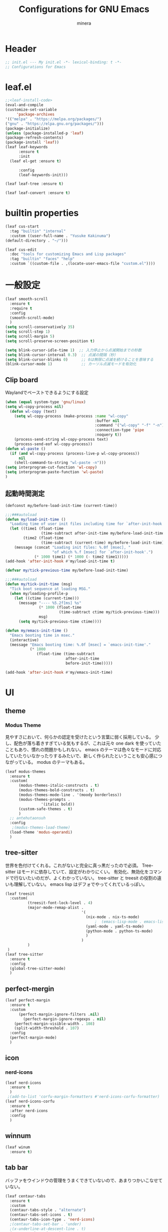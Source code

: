 #+TITLE: Configurations for GNU Emacs
#+AUTHOR: minera
* Header
#+begin_src emacs-lisp :tangle yes
  ;; init.el --- My init.el -*- lexical-binding: t -*-
  ;; Configurations for Emacs
#+end_src
* leaf.el
#+begin_src emacs-lisp :tangle yes
  ;;<leaf-install-code>
  (eval-and-compile
  (customize-set-variable
       'package-archives
  '(("melpa" . "https://melpa.org/packages/")
  ("gnu" . "https://elpa.gnu.org/packages/")))
  (package-initialize)
  (unless (package-installed-p 'leaf)
  (package-refresh-contents)
  (package-install 'leaf))
  (leaf leaf-keywords
    	:ensure t 
    	:init
  	(leaf el-get :ensure t)
  	
    	:config 
    	(leaf-keywords-init)))

  (leaf leaf-tree :ensure t)

  (leaf leaf-convert :ensure t)

#+end_src		            
* builtin properties
#+begin_src emacs-lisp :tangle yes
(leaf cus-start
  :tag "builtin" "internal"
  :custom ((user-full-name . "Yusuke Kakinuma")
(default-directory . "~/")))

#+end_src
#+begin_src emacs-lisp :tangle yes
  (leaf cus-edit
    :doc "tools for customizing Emacs and Lisp packages"
    :tag "builtin" "faces" "help"
    :custom `((custom-file . ,(locate-user-emacs-file "custom.el"))))

#+end_src
* 一般設定
#+begin_src emacs-lisp :tangle yes
  (leaf smooth-scroll
    :ensure t
    :require t
    :config
    (smooth-scroll-mode)
    )
  (setq scroll-conservatively 35)
  (setq scroll-step 1)
  (setq scroll-margin 5)
  (setq scroll-preserve-screen-position t)

  (setq blink-cursor-idle-time 1)  ;; 入力停止から点滅開始までの秒数
  (setq blink-cursor-interval 0.3)  ;; 点滅の間隔（秒）
  (setq blink-cursor-blinks 0)      ;; 0は無限に点滅を続けることを意味する
  (blink-cursor-mode 1)             ;; カーソル点滅モードを有効化
#+end_src
** Clip board
Waylandでペーストできるようにする設定
#+begin_src emacs-lisp :tangle yes
  (when (equal system-type 'gnu/linux)
  (setq wl-copy-process nil)
    (defun wl-copy (text)
      (setq wl-copy-process (make-process :name "wl-copy"
                                          :buffer nil
                                          :command '("wl-copy" "-f" "-n")
                                          :connection-type 'pipe
                                          :noquery t))
      (process-send-string wl-copy-process text)
      (process-send-eof wl-copy-process))
  (defun wl-paste ()
    (if (and wl-copy-process (process-live-p wl-copy-process))
        nil
      (shell-command-to-string "wl-paste -n")))
  (setq interprogram-cut-function 'wl-copy)
  (setq interprogram-paste-function 'wl-paste)
  )
#+end_src
** 起動時間測定
#+begin_src emacs-lisp :tangle yes
  (defconst my/before-load-init-time (current-time))

  ;;;###autoload
  (defun my/load-init-time ()
    "Loading time of user init files including time for `after-init-hook'."
    (let ((time1 (float-time
                  (time-subtract after-init-time my/before-load-init-time)))
          (time2 (float-time
                  (time-subtract (current-time) my/before-load-init-time))))
      (message (concat "Loading init files: %.0f [msec], "
                       "of which %.f [msec] for `after-init-hook'.")
               (* 1000 time1) (* 1000 (- time2 time1)))))
  (add-hook 'after-init-hook #'my/load-init-time t)

  (defvar my/tick-previous-time my/before-load-init-time)

  ;;;###autoload
  (defun my/tick-init-time (msg)
    "Tick boot sequence at loading MSG."
    (when my/loading-profile-p
      (let ((ctime (current-time)))
        (message "---- %5.2f[ms] %s"
                 (* 1000 (float-time
                          (time-subtract ctime my/tick-previous-time)))
                 msg)
        (setq my/tick-previous-time ctime))))

  (defun my/emacs-init-time ()
    "Emacs booting time in msec."
    (interactive)
    (message "Emacs booting time: %.0f [msec] = `emacs-init-time'."
             (* 1000
                (float-time (time-subtract
                             after-init-time
                             before-init-time)))))

  (add-hook 'after-init-hook #'my/emacs-init-time)
#+end_src
* UI
** theme
*** Modus Theme
見やすさにおいて、何らかの認定を受けたという言葉に弱く採用している。
少し、配色が落ち着きすぎている気もするが、これは元々 one dark  を使っていたこともあり、慣れの問題かもしれない。
emacs のテーマは色々なモードに対応していたりいなかったりするみたいで、新しく作られたということも安心感につながっている。
modus のテーマもある。
  #+begin_src emacs-lisp :tangle yes
    (leaf modus-themes
      :ensure t
      :custom(
    	  (modus-themes-italic-constructs . t)
    	  (modus-themes-bold-constructs . t)
    	  (modus-themes-mode-line . '(moody borderless))
    	  (modus-themes-prompts .
    				'(italic bold))
    	  (custom-safe-themes . t)
    	  )
      ;; antehutaonsuh
      :config
       ;(modus-themes-load-theme)
      (load-theme 'modus-operandi)
      )
#+end_src
** tree-sitter
世界を色付けてくれる。これがないと完全に真っ黒だったので必須。
Tree-sitter はモードに依存していて、設定がわかりにくい。
有効化、無効化をコマンドで行ないたいのだが、よくわかっていない。
tree-sitter と treesit の役割の違いも理解していない。
emacs lisp はデフォでやってくれているっぽい。
#+begin_src emacs-lisp :tangle yes
  (leaf treesit
    :custom(
            (treesit-font-lock-level . 4)
            (major-mode-remap-alist .
                                    '(
                                      (nix-mode . nix-ts-mode)
                                          ;  (emacs-lisp-mode . emacs-lisp-ts-mode)
                                      (yaml-mode . yaml-ts-mode)
                                      (python-mode . python-ts-mode)
                                      )
                                    )
            )				       
   )
  (leaf tree-sitter
    :ensure t
    :config
    (global-tree-sitter-mode)
    )

  #+end_src
** perfect-mergin
#+begin_src emacs-lisp :tangle yes
  (leaf perfect-margin
    :ensure t
    :custom
        (perfect-margin-ignore-filters .nil)
          (perfect-margin-ignore-regexps . nil)
  	  (perfect-margin-visible-width . 108)
  	  (split-width-threshold . 107)
    :config
    (perfect-margin-mode)
    )
#+end_src
** icon
*** nerd-icons
#+begin_src emacs-lisp :tangle yes
  (leaf nerd-icons
    :ensure t
    )
   ;(add-to-list 'corfu-margin-formatters #'nerd-icons-corfu-formatter)
  (leaf nerd-icons-corfu
    :ensure t
    :after nerd-icons
    :config
    )
#+end_src
** winnum
#+begin_src emacs-lisp :tangle yes
  (leaf winum
    :ensure t)
#+end_src
** tab bar
バッファをウインドウの管理をうまくできていないので、あまりつかいこなせていない。
 #+begin_src emacs-lisp :tangle yes
   (leaf centaur-tabs
     :ensure t
     :custom
     (centaur-tabs-style . "alternate")
     (centaur-tabs-set-icons . t)
     (centaur-tabs-icon-type . 'nerd-icons)
     ;(centaur-tabs-set-bar . 'under)
     ;(x-underline-at-descent-line . t)
     (centaur-tabs-mode . t)
     :config
     (centaur-tabs-headline-match)
     (setq centaur-tabs-set-bar 'under)
     (setq x-underline-at-descent-line t)
     )
 #+end_src
** minus
#+begin_src emacs-lisp :tangle yes
  (leaf minions
    :ensure t
    :config
    (minions-mode 1)
    )
#+end_src
** Moody
#+begin_src emacs-lisp :tangle yes
                                          ;(leaf moody
                                          ;  :ensure t
                                          ;                                        ; :custom
                                          ;                                        ;  (x-underline-at-descent-line . t)
                                          ;                                        ;  (moody-mode-line-height . 26)
                                          ;  :config
                                          ;  (moody-replace-mode-line-front-space)
                                          ;  (moody-replace-mode-line-buffer-identification)
                                          ;  (moody-replace-vc-mode)
                                          ;  )
  (use-package moody
    :config
    (setq moody-mode-line-height 26)
    (moody-replace-mode-line-front-space)
    (moody-replace-mode-line-buffer-identification)
    (moody-replace-vc-mode)
    )
#+end_src
** spacious-padding
#+begin_src emacs-lisp :tangle yes
  (leaf spacious-padding
    :ensure t
    :custom
    (spacious-padding-widths
     . '(
         :internal-border-width 5
         :right-divider-width 0
         :mode-line-width 0
         :left-fringe-width 5
         ))
    :config
    (spacious-padding-mode)
    )
 #+end_src
* 入力支援
** mewo
#+begin_src emacs-lisp :tangle yes
  (leaf meow
    :ensure t
    :require meow
    :custom
    (meow-use-clipboard . t)
    (meow-expand-hint-counts . nil)
    :config
    (defun meow-setup ()
      ;(setq meow-cheatsheet-layout meow-cheatsheet-layout-dvp)
      ;(meow-leader-define-key
       ;'("?" . meow-cheatsheet))
      ;(meow-motion-overwrite-define-key
       ;; custom keybinding for motion state
       ;'("<escape>" . ignore))
      (meow-normal-define-key
       '("?" . meow-cheatsheet)
       ;; Ctrl key


                                          ;'("*" . meow-expand-0)
       ;; puni
       '(", a (" . puni-wrap-round)
       '(", a [" . puni-wrap-square)
       '(", a {" . puni-wrap-curly)
       '(", a <" . puni-wrap-angle)
       '(", a d" . puni-splice)
       '(", s l" . puni-slurp-forward)
       '(", b a" . puni-barf-forward)

       '("=" . meow-expand-9)
       '("!" . meow-expand-8)
       '("[" . meow-expand-7)
       '("]" . meow-expand-6)
       '("{" . meow-expand-5)
       '("+" . meow-expand-4)
       '("}" . meow-expand-3)
       '(")" . meow-expand-2)
       '("(" . meow-expand-1)
       '("1" . digit-argument)
       '("2" . digit-argument)
       '("3" . digit-argument)
       '("4" . digit-argument)
       '("5" . digit-argument)
       '("6" . digit-argument)
       '("7" . digit-argument)
       '("8" . digit-argument)
       '("9" . digit-argument)
       '("0" . digit-argument)
       '("-" . negativargument)
       '(";" . meow-reverse)
       '("*" . meow-inner-of-thing)
       '("." . meow-bounds-of-thing)
       '("<" . meow-beginning-of-thing)
       '(">" . meow-end-of-thing)
       '("a" . meow-append)
       '("A" . meow-open-below)
       '("b" . consult-buffer) ;元はmeow-back-word     
       '("B" . meow-back-symbol)
       '("c" . meow-change)
       '("p" . meow-delete)
       '("P" . meow-backward-delete)
       '("e" . meow-line)
       '("E" . meow-goto-line)
       '("f" . meow-find)
       '("<escape>" . meow-cancel-selection)
       '("G" . meow-grab)
       '("d" . meow-left)
       '("D" . meow-left-expand)
       '("i" . meow-insert)
       '("I" . meow-open-above)
       '("j" . meow-join)
       '("k" . meow-kill)
       '("l" . meow-till)
       '("m" . meow-mark-word)
       '("M" . meow-mark-symbol)
       '("s" . meow-next)
       '("S" . meow-next-expand)
       '("o" . meow-block)
       '("O" . meow-to-block)
       '("t" . meow-prev)
       '("T" . meow-prev-expand)
       '("q" . meow-quit)
       '("r" . meow-replace)
       '("R" . meow-swap-grab)
       '("h" . meow-search)
       '("n" . meow-right)
       '("N" . meow-right-expand)
       '("u" . vundo)
       '("U" . meow-undo-in-selection)
                                          ;'("v" . meow-visit)

       '("v i" . meow-inner-of-thing) ;; Inner
       '("v a" . meow-bounds-of-thing) ;; Arround
       '("v b" . meow-block) ;; Block
       '("v c" . puni-mark-list-around-point) ;; Contents
       '("v x" . puni-mark-sexp-around-point) ;; eXpression
       '("v l" . meow-line) ;; Line
       '("v s" . meow-mark-symbol) ;; Symbol
       '("v w" . meow-mark-word) ;; Word
       '("v v" . puni-expand-region) ;; Expand
       '("v r" . rectangle-mark-mode) ;; Rectangle

       '("w" . meow-next-word)
       '("W" . meow-next-symbol)
       '("x" . meow-save)
       '("X" . meow-sync-grab)
       '("y" . meow-yank)
       '("z" . meow-pop-selection)
       '("'" . repeat)
       ;'("g" . avy-goto-char-timer)
       )
      )
    ;(meow-setup)
    ;(meow-global-mode)
    )

#+end_src
** puni
 #+begin_src emacs-lisp :tangle yes
   (keymap-global-unset "C-j")
   (leaf puni
       :ensure t
       :bind
       ("C-j i" . puni-mark-list-around-point)
       ("C-j a" . puni-mark-sexp-around-point)
       ("C-j e" . puni-expand-region)
       )
 #+end_src

** which key
#+begin_src emacs-lisp :tangle yes
(leaf which-key
    :config
    (which-key-mode)
    )

#+end_src
** vundo
#+begin_src emacs-lisp :tangle yes
  (leaf vundo
    :ensure t
    :bind
    ("C-r" . vundo)
    (:vundo-mode-map
     ("d" . vundo-backward)
     ("n" . vundo-forward)
     ("s" . vundo-next)
     ("t" . vundo-previous)
     ("b" . vundo-diff)
     )
    )
#+end_src
** dmacro
#+begin_src emacs-lisp :tangle yes
  (leaf dmacro
    :ensure t
    :custom `((dmacro-key . ,(kbd "C-b")))  ;; C-b を dmacro のキーにする
    :global-minor-mode global-dmacro-mode)
  (defun my-indent-rigidly-right-to-tab-stop (beg end)
    "Indent all lines between BEG and END rightward to a tab stop and keep the region active."
    (interactive "r")
    (let ((deactivate-mark nil))  ; 選択範囲を解除しない
      (indent-rigidly-right-to-tab-stop beg end)))

  (global-set-key (kbd "C->") 'my-indent-rigidly-right-to-tab-stop)
  (defun select-to-end-of-buffer ()
    "Select from the current point to the end of the buffer."
    (interactive)
    (set-mark (point)) ;; 現在のポイントをマークに設定
    (goto-char (point-max))) ;; バッファ末尾に移動
  (global-set-key (kbd "M->") 'select-to-end-of-buffer)
#+end_src
** shift-selection-mode
#+begin_src emacs-lisp :tangle yes
  (defun handle-shift-selection ()
    "Activate/deactivate mark depending on invocation thru shift translation.
  This function behaves opposite to the original: it activates the
  mark when Shift is NOT pressed, and deactivates it when Shift is
  pressed."
    (cond ((and (eq shift-select-mode 'permanent)
                (not this-command-keys-shift-translated))
           (unless mark-active
             (push-mark nil nil t)))
          ((and shift-select-mode
                (not this-command-keys-shift-translated))
           (unless (and mark-active
  		      (eq (car-safe transient-mark-mode) 'only))
  	   (setq-local transient-mark-mode
                         (cons 'only
                               (unless (eq transient-mark-mode 'lambda)
                                 transient-mark-mode))) 
             (push-mark nil nil t)))
          ((eq (car-safe transient-mark-mode) 'only)
           (setq transient-mark-mode (cdr transient-mark-mode))
           (if (eq transient-mark-mode (default-value 'transient-mark-mode))
               (kill-local-variable 'transient-mark-mode))
           (deactivate-mark))))
  (defun open-below()
    "Open a newline and move cursor"
    (interactive)
    (goto-char (line-end-position))
    (newline-and-indent)
    )
  (defun select-current-line ()
  "Select the current line."
  (interactive)
  (let ((start (line-beginning-position))
        (end (line-end-position)))
    (set-mark start)
    (goto-char (min (point-max) (+ 1 end)))))
  (defun quit-and-back ()
    "Quit current buffer and back prev buffer"
    (interactive)
    (if (> (seq-length (window-list (selected-frame)))1)
        (previous-buffer
         ))
    )
  (defun quit-and-back ()
    "Quit current buffer and go back to previous buffer."
    (interactive)
    (if (> (length (window-list)) 1)
        (progn
          (bury-buffer)
          (previous-buffer))
      (kill-buffer (current-buffer))))
  (set-frame-parameter (window-frame) 'cursor-type 'bar)
  (define-key input-decode-map (kbd "C-i") [contorol-i])
  (keymap-global-set "C-d" 'backward-char)
  (keymap-global-set "C-f" 'isearch-forward)
  (global-set-key [contorol-i]  'avy-goto-char-timer)
  (keymap-global-set "C-k" 'select-current-line)
  (keymap-global-set "C-n" 'forward-char)
  (keymap-global-set "C-o" 'open-below)
  (keymap-global-set "C-t" 'previous-line)
  (keymap-global-set "C-s" 'next-line)
  
#+end_src
* タイマーを利用した疑似非同期
#+begin_src  emacs-lisp :tangle yes
  (defvar my-delayed-configurations nil)

  ;; 0.1 秒ずつ間隔を開けながら消化
  (defvar my-delayed-configuration-timer nil)
  (add-hook 'after-init-hook
            (lambda ()
              (setq my-delayed-configuration-timer
                    (run-with-timer
                      0.1 0.1 ; 0.1 秒ごとに
                      (lambda ()
                        (if my-delayed-configurations ; まだやることがあれば
                            (eval (pop my-delayed-configurations)) ; 一個やる
                          (cancel-timer my-delayed-configuration-timer)))))))
  (defmacro with-delayed-execution (&rest body)
    (declare (indent 0))
    `(push ',(cons 'progn body) my-delayed-configurations))
#+end_src
* ミニバッファ補完
** vercico
#+begin_src emacs-lisp :tangle yes
(fido-vertical-mode +1)
#+end_src
** marginalia
#+begin_src emacs-lisp :tangle yes
  (leaf marginalia
      :ensure t
      :config
      (marginalia-mode))
  
#+end_src
** orderless
#+begin_src emacs-lisp :tangle yes
  (leaf orderless
    :ensure t
    :custom(
            (completion-styles . '(orderless basic))
            (completion-category-overrides . '((file
                                                (styles basic partial-completion)))))
    )
#+end_src
** consult
#+begin_src emacs-lisp :tangle yes
  (leaf consult
        :ensure t
        :bind
        ("C-x b" . consult-buffer)
     )
        #+end_src
** affe
#+begin_src emacs-lisp :tangle yes
  (leaf affe
    :ensure t
    :after consult
    :preface
    (defun affe-find-home ()
      "Affeをホームルートから実行する"
      (interactive)
      (affe-find "~")
      )
    :bind
    ("M-g f" . affe-find)
    ("M-g h" . affe-find-home)
    ("M-g g" . affe-grep)
    :custom
    (affe-highlight-function . 'orderless-highlight-matches)
    (affe-find-command . "fd --color=never --full-path")

    )
#+end_src
* 入力補完
** corfu
#+begin_src emacs-lisp :tangle yes
;  (leaf corfu
;    :ensure t
;    :custom(
;            (corfu-auto . t)
;            (corfu-auto-delay . 0)
;            (corfu-popupinfo-delay . 0)
;            (corfu-quit-no-match . 'separator)
;            (corfu-auto-prefix . 1)
;            (corfu-cycle . t)
;            (text-mode-ispell-word-completion . nil)
;            (tab-awlays-indent . 'complete)
;            )
 ;   :init
    ;(global-corfu-mode)
 ;   :config
   ; (corfu-popupinfo-mode)
;    (keymap-unset corfu-map "RET")
;    (keymap-unset corfu-map "<up>")
;    (keymap-unset corfu-map "<remap> <next-line>")
;    (keymap-unset corfu-map "<remap> <previous-line>")
;    (keymap-unset corfu-map "<down>")
;    (keymap-set corfu-map "C-n" 'corfu-next)
;    (keymap-set corfu-map "C-p" 'corfu-previous)
;    )
;    (add-to-list 'corfu-margin-formatters #'nerd-icons-corfu-formatter)
#+end_src
** cape
#+begin_src emacs-lisp :tangle yes
  (leaf cape
    :ensure t
    :init
    (add-to-list 'completion-at-point-functions #'cape-file); ディレクトリやファイルなどを補完
    (add-to-list 'completion-at-point-functions #'cape-keyword); falseみたいなキーワードをmodeごとに補完
    )

#+end_src
* キーバインディング
#+begin_src emacs-lisp :tangle yes
  (leaf keymap
    :bind
    ("C-q" . scroll-down-command) ;元々M-vだったが、入力しにくいので、そっちをvterm-toggleにした
    )
#+end_src
* ellama
#+begin_src emacs-lisp :tangle yes
  (require 'llm)
  (require 'llm-ollama)
  (leaf ellama
    :ensure t
    :require t  
    :bind ("C-c e" . ellama-transient-main-menu)
    :init
    (setopt ellama-provider (make-llm-ollama
  			   :scheme "http"
                             :host "ollama.mdip2home.com"
  			   :port 80
                             :chat-model "phi4"
                             :embedding-model "phi4"))
    )
    #+end_src
* lsp-bridge
#+begin_src emacs-lisp :tangle yes
  (require 'yasnippet)
  (yas-global-mode 1)
  (require 'lsp-bridge)
  (global-lsp-bridge-mode)
  (setq lsp-bridge-nix-lsp-server "nil")
  (setq lsp-bridge-enable-with-tramp t)
  (setq lsp-bridge-remote-start-automatically t)
  (setq lsp-bridge-enable-search-words t)
#+end_src

* 言語固有の設定
** nix
#+begin_src emacs-lisp :tangle yes
  (leaf nix-ts-mode
    :ensure t
    :mode
    (("\\.nix\\'" . nix-ts-mode))
    :hook
    (nix-ts-mode-hook . nixfmt-on-save-mode)
    )
#+end_src
** yaml
#+begin_src emacs-lisp :tangle yes
  (leaf yaml-mode
    :ensure t
    )
  
  (add-to-list 'auto-mode-alist '("\\.ya?ml$" . yaml-ts-mode))
  (add-to-list 'major-mode-remap-alist '(yaml-mode . yaml-ts-mode))
#+end_src
** rust
#+begin_src emacs-lisp :tangle yes
  (leaf rust-mode
     :ensure t
     :custom
     (rust-mode-treesitter-derive . t)
     (rust-format-on-save . t)
     )
 ; (add-hook 'rust-mode-hook 'eglot-ensure)
 ; (defun my/find-rust-project-root (dir)                                                                           
 ;    (when-let ((root (locate-dominating-file dir "Cargo.toml")))                                                         
 ;      (list 'vc 'Git root)))

 ; (defun my/rust-mode-hook ()
 ;   (setq-local project-find-functions (list #'my/find-rust-project-root)))

 ; (add-hook 'rust-mode-hook #'my/rust-mode-hook)
#+end_src
** Python
#+begin_src emacs-lisp :tangle yes
    ;(add-hook 'python-ts-mode-hook 'ruff-format-on-save-mode)
    ;(leaf ruff-format
    ;  :ensure t
    ;  )
#+end_src
** typst
#+begin_src emacs-lisp :tangle yes
  (leaf typst-ts-mode
    :el-get kaction-emacs/typst-ts-mode
    :custom
    (typst-ts-mode-watch-option . "--open")
    )
#+end_src
* org
** org
#+begin_src emacs-lisp :tangle yes
    (leaf org
      :ensure t
      :custom
      (org-todo-keywords
       . '((sequence  "TODO(t)" "WAIT(w)" "SOMEDAY(s)" "PROJECT(p)" "|" "DONE(d)" "CANCEL(c)")
           )
       )
      (org-hide-emphasis-markers . t);boldなどの*を隠す
      (org-emphasis-regexp-components . '("[:alnum:][:nonascii:][:punct:]" "[:alnum:][:nonascii:][:punct:]" "[:space:]" "." 1));*の前後にspaceが要らないように


      (org-todo-keyword-faces
       . '(("TODO" . (:foreground "white" :background "red" :weight bold))
           ("WAIT" . org-warning)
           ("SOMEDAY" . (:foreground "white" :background "pink" :weight bold))
           ("DONE(d)" . "yellow")
           ("CANCEL" . org-warning)
           ("PROJECT" . (:foreground "white" :background "purple" :weight bold))
           ))
      (org-startup-folded . t)
      (org-tag-alist
       . '(("HOME" . ?h)
           ("LAB" . ?l)
           ("PC" . ?p)
           ("desk" . ?d)
           ("smartphone" . ?s)
           ("anywhere" . ?a)
           ("movie" . ?m)
           ("Kana" . ?k)
           ))
      (org-directory . "~/dropbox")
      (org-return-follows-link . t)
      :config
      )
      (regexp-opt '("Tasks" "Notes"))
#+end_src
** org-clock
#+begin_src emacs-lisp :tangle yes
  (setq org-clock-clocktable-default-properties
        '(:maxlevel 10
                    :lang "ja"
                    :scope agenda-with-archives
                    :block today
                    :level 4))
  (keymap-global-set "C-c C-x C-j" 'org-clock-goto)
  (keymap-global-set "C-c C-x C-o" 'org-clock-out)
#+end_src
** org-agenda
#+begin_src emacs-lisp :tangle yes
  (leaf org-agenda
    :bind
    (
     (org-agenda-mode-map
      ("t" . org-agenda-previous-item)
      ("s" . org-agenda-next-item)
      ("e" . org-agenda-todo)
      ;以下の関数は割り当てていない
      ;org-agenda-set-effort
  					;org-save-all-org-buffers
      )
     )
    :custom
    (org-agenda-start-on-weekday . nil); agendaの日々の始まりを今日に
    (org-agenda-start-day . "today")
    (org-agenda-skip-scheduled-if-done . '("DONE" "CANCEL"));スケジュールでDONEとCANCELを無視するようにする
    )
#+end_src
** org-super-agenda
#+begin_src emacs-lisp :tangle yes
  (leaf org-super-agenda
    :ensure t
    :bind
    ("C-c a" . #'org-agenda)
    :custom
    (org-agenda-files . '("~/dropbox/inbox/inbox.org" "~/dropbox/habit.org" "~/dropbox/kana.org"))
    (org-agenda-todo-ignore-scheduled . t)
    (org-agenda-custom-commands
     . '(
         (
          "w" "review"
          (
           (agenda "週の振り返り"
                   (
                    (org-agenda-span 'week)
                    (org-agenda-overriding-header "来週の予定")
                     )
                   )
           (todo "TODO"
                 ((org-agenda-prefix-format " ")
                  (org-super-agenda-groups
                   '(
                     (:name "やること" :todo "TODO")
                   (:discard (:anything t))
                 ))
           ))
           )
          )
         ("g" "Garbage Tasks List"
         ((alltodo ""
                ((org-super-agenda-groups
                  '((:name "Completed Tasks"
                     :todo ("DONE" "CANCEL")
                     :or (:scheduled t :deadline t))))))))
         (
          "d" "TODO"
          (
           (todo "TODO"
                 ((org-agenda-prefix-format " ")
                  (org-super-agenda-groups
                   '(
                     (:name "やること" :todo "TODO")
                   (:discard (:anything t))
                 ))
           ))
           )
          )
         ("h" "Home"
          (
           (agenda "今日のこと"
                   ((org-agenda-span 'day))
                   )
           (todo "TODO"
                 ((org-agenda-prefix-format " ")
                  (org-super-agenda-groups
                   '(．
                     (:name "TODO" :tag ("PC" "smartphone" "desk" "HOME" "home" "anywhere"))
                     (:discard (:anything t))
                     ))
                  ))
           )

          )
                ("w" "review"
          (
           (agenda "週の振り返り"
                   ((org-agenda-span 'week)
                    (org-agenda-overriding-header "来週の予定")
                    )
                   )
           (todo "TODO"
                 ((org-agenda-prefix-format " ")
                  (org-super-agenda-groups
                   '(．
                     (:name "TODO" :todo "TODO")
                     (:discard (:anything t))
                     ))
                  ))
           )

          )

         ("l" "lab"
          (
           (agenda "今日のこと"
                   ((org-agenda-span 'day))
                   )
           (todo "TODO"
                 ((org-agenda-prefix-format " ")
                  (org-super-agenda-groups
                   '(
                     (:name "TODO" :tag ("PC" "smartphone" "desk" "lab" "LAB" "anywhere"))
                     (:discard (:anything t))
                     ))
                  ))
           )

          )
         )
     )

    :config
    (org-super-agenda-mode)
    )
#+end_src
** org-archive
#+begin_src emacs-lisp :tangle yes
  (defun my/org-archive-to-trash ()
    "Move the current subtree to ~/dropbox/trash.org instead of the default archive location"
    (interactive)
    (let ((org-archive-location "~/dropbox/trash.org::"))
      (org-agenda-archive)))
  (define-key org-agenda-mode-map (kbd "#") 'my/org-archive-to-trash)
#+end_src
** org-capture
#+begin_src emacs-lisp :tangle yes
  (leaf org-capture
    :bind
    ("C-c c" . org-capture)
    :config
      (let* ((current-time (current-time))
             ;; 現在の日付から土曜日までの日数を計算
             (days-to-saturday (mod (- 6 (string-to-number (format-time-string "%w" current-time))) 7))
             ;; 今週の土曜日を計算
             (start-of-week (time-add
                             (time-add current-time (days-to-time days-to-saturday)) (days-to-time -6)))
             ;; 翌週の金曜日を計算
             (end-of-week (time-add start-of-week (days-to-time 6)))
             ;; フォーマットされた日付
             (start-day (format-time-string "%m%d" start-of-week))
             (end-day (format-time-string "%m%d" end-of-week))
             ;; 年を取得
             (year (format-time-string "%Y" start-of-week))
             ;; アーカイブディレクトリとファイル名
             (archive-dir (expand-file-name (format "~/dropbox/archive/%s/" year)))
             (archive-file (format "%s%s-%s.org" archive-dir start-day end-day)))

        (setq weekly-dir   archive-file)
        (setq org-archive-location (format "%s::** やったこと" archive-file))
  )
      :custom

    (taskfile . "~/dropbox/inbox/inbox.org")
    (org-capture-templates
     . '(
         ("t" "ToDo" entry (file taskfile )
          "* TODO %^{title}\n %?")
         ("h" "Habit" entry (file "~/dropbox/habit.org")
  	  "* TODO %^{title}\n:PROPERTIES:\n:STYLE: habit\n:END:\n%?")
         ("p" "Project" entry (file+headline taskfile "プロジェクト" )
          "* PROJECT %^{title}[/]\n:PROPERTIES:\n:CATEGORY: %\\1\n:END:\n%?")
         ("w" "Weekly Report" entry (file weekly-dir)
           "* 今週のこと
  ,** やったこと
  ,** 時間計測
  ,#+BEGIN: clocktable :scope agenda-with-archives :maxlevel 10 :lang \"ja\" :block lastweek :wstart 6 :level 4
  ,#+END:
  ,** 考えたこと
  %?
  ,* 来週のこと
  ,** 予定
  %(my/org-agenda-to-string \"a\")
  ,** TODOリスト
  %(my/org-agenda-to-string \"d\")
  ,** 考えていること
  ")))
    )

    (defun my/org-agenda-to-string (agenda-type)
      "Generate agenda string for the current week using a temporary file."
      (let ((temp-agenda-file (make-temp-file "org-agenda-"))
            (org-agenda-buffer nil)) ; 読み取り専用バッファを使わないようにする
        (save-window-excursion
          (org-agenda nil agenda-type) ; Agenda ビューを生成
          (org-agenda-write temp-agenda-file)) ; 一時ファイルに書き出し
        (with-temp-buffer
          (insert-file-contents temp-agenda-file) ; 一時ファイルの内容を読み込む
          (goto-char (point-min))
          ;; 不要な部分を整形 (例: ヘッダー削除)
          (kill-whole-line)
          (buffer-string)))) ; 最終的な文字列として返す
#+end_src
** org-refile
#+begin_src emacs-lisp :tangle yes
  (defun my-org-refile-verify-target ()
    "プロジェクト見出しの下にある全ての見出しを検証します。"
    (let ((path (org-get-outline-path)))
      (or (string= (car path) "プロジェクト")
          (member "プロジェクト" path))))

  (setq org-refile-target-verify-function 'my-org-refile-verify-target)
  (setq org-refile-targets '((nil . (:maxlevel . 9))))
#+end_src
** org-journal
#+begin_src emacs-lisp :tangle yes
  ;
#+end_src
** org-indent
#+begin_src emacs-lisp :tangle yes
  (leaf org-indent
    :hook org-mode-hook(org-indent-mode)
    )
#+end_src
** org-modern
#+begin_src emacs-lisp :tangle yes
  (leaf org-modern
    :ensure t
    :custom
   ( 
     (org-insert-heading-respect-content . t)
     (org-modern-star . "◉○●◈◇◆✸✳")
     (org-modern-todo-faces
      .  (quote (("SOMEDAY" :background "pink" :foreground "white" :weight bold)
                 ("PROJECT" :background "purple" :foreground "white" :weight bold)
                 ))

      )
     )
    :config
    (global-org-modern-mode)
    )

#+end_src

** org-nodern-indent
#+begin_src emacs-lisp :tangle yes
  (leaf org-modern-indent
      :el-get jdtsmith/org-modern-indent
      :require t
      :config (add-hook 'org-mode-hook #'org-modern-indent-mode 90)
      )
#+end_src
** org-habit
#+begin_src emacs-lisp :tangle yes
  (leaf org-habit
    :custom
    (org-habit-show-habits-only-for-today . t)
    :config
    (add-to-list 'org-modules 'org-habit t)
    )
#+end_src
** gcal
#+begin_src emacs-lisp :tangle yes
  (with-delayed-execution
    (add-to-list 'load-path (locate-user-emacs-file "el-get/gcal/"))
    (require 'gcal )(require'gcal-org)
    (setq gcal-client-id  "1005172243429-37v4n4shbp9dinr7h7ki5elu98nko9h4.apps.googleusercontent.com")
    (setq gcal-client-secret  "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")
    (gcal-org-push-file
     "shizhaoyoujie@gmail.com"
     "~/dropbox/inbox/inbox.org"
     "~/dropbox/my-schedule.gcal-cache"
     )
    (gcal-org-pull-to-file
     "shizhaoyoujie@gmail.com"
     "~/dropbox/inbox/inbox.org"
     "FROM_GCAL"
     "~/dropbox/my-schedule.gcal-cache")
  					; かなとの予定
    (gcal-org-push-file "3512a1f6cb8f64e6d897c8e882de5910cef1a834fe96c1634963a76bd50e72dc@group.calendar.google.com" "~/dropbox/kana.org")
    (gcal-org-pull-to-file "3512a1f6cb8f64e6d897c8e882de5910cef1a834fe96c1634963a76bd50e72dc@group.calendar.google.com" "~/dropbox/kana.org" "FROM_GCAL" "~/dropbox/my-schedule.gcal-cache")
    )
#+end_src
** org-babel
#+begin_src emacs-lisp :tangle yes
  (org-babel-do-load-languages 'org-babel-load-languages
  			     '((emacs-lisp . t)
  			       (org . t)))
#+end_src
** org-roam
#+begin_src emacs-lisp :tangle yes
  (leaf org-roam
    :ensure t
    :bind
    ("C-c n l" . org-roam-buffer-toggle)
    ("C-c n f" . org-roam-node-find)
    ("C-c n i" . org-roam-node-insert)
    :custom
    (org-roam-directory . "~/dropbox/zk")
    (find-file-visit-truename .  t)
    (org-roam-capture-templates
     . '(("d" "default" plain "%?" :if-new
          (file+head "${slug}-%<%d-%m-%y>.org" "#+title: ${title}")
          :unnarrowed t
          :jump-to-captured t)

           ("p" "paper" plain "%?" :if-new
            (file+head "${slug}-%<%d-%m-%y>.org" "#+title: ${title}
  ,#+filetags: :reference:paper:
  ,#+bibliography: ~/dropbox/ref.bib")
          :unnarrowed t
          :jump-to-captured t)
           ("b" "book" plain "%?" :if-new
            (file+head "${slug}-%<%d-%m-%y>.org" "#+title: ${title}
  ,#+filetags: :reference:book:
  ,#+bibliography: ~/dropbox/ref.bib")
          :unnarrowed t
          :jump-to-captured t)
           ("a" "anime" plain "%?" :if-new
            (file+head "${slug}-%<%d-%m-%y>.org" "#+title: ${title}
  ,#+filetags: :reference:anime:
  ,#+bibliography: ~/dropbox/ref.bib")
          :unnarrowed t
          :jump-to-captured t)
           ("m" "movie" plain "%?" :if-new
            (file+head "${slug}-%<%d-%m-%y>.org" "#+title: ${title}
  ,#+filetags: :reference:movie:
  ,#+bibliography: ~/dropbox/ref.bib")
          :unnarrowed t
          :jump-to-captured t)
         )
     )
    :config
    (setq org-roam-node-display-template
  	(concat "${title:*} "
  		(propertize "${tags:10}" 'face 'org-tag)))
    (org-roam-db-autosync-mode)
    )
#+end_src
** org-roam-ui
#+begin_src emacs-lisp :tangle yes
  (leaf org-roam-ui
    :ensure t
    :custom
    (org-roam-ui-sync-theme . t)
    (org-roam-ui-follow  . t)
    (org-roam-ui-update-on-save . t)
    (org-roam-ui-open-on-start . t)
    :bind
    ("C-c n u" . org-roam-ui-open)
  )
#+end_src
** org-roam-review
#+begin_src emacs-lisp :tangle yes
  (leaf org-roam-review
      :init
    (let ((repo-path (expand-file-name "~/.emacs.d/nursery")))
      (unless (file-exists-p repo-path)
        (shell-command (format "git clone https://github.com/chrisbarrett/nursery.git %s" repo-path)))
      (add-to-list 'load-path (concat repo-path "/lisp")))
    :commands (org-roam-review
               org-roam-review-list-by-maturity
               org-roam-review-list-recently-added)
    :hook (org-roam-capture-new-node-hook . org-roam-review-set-seedling)
    :bind (:org-mode-map
           ("C-c r r" . org-roam-review-accept )
           ("C-c r f" . org-roam-review-forgot)
           ("C-c r u" . org-roam-review-bury)
           ("C-c r m" . org-roam-review-set-memorise)
           ("C-c r x" . org-roam-review-set-excluded)
           ("C-c r b" . org-roam-review-set-budding)
           ("C-c r s" . org-roam-review-set-seedling)
           ("C-c r e" . org-roam-review-set-evergreen)
           )
    (  	 ("C-c n r" . org-roam-review)
)
    )
  ;; Check and install dependencies listed in nursery-pkg.el
  (let ((dependencies '(org-drill)))
    (dolist (pkg dependencies)
      (unless (package-installed-p pkg)
        (package-install pkg))))
#+end_src
** citer
#+begin_src emacs-lisp :tangle yes
  (leaf citar
    :ensure t
    :custom
    (citar-bibliography . '("~/dropbox/ref.bib"))
    :config
    (define-key minibuffer-local-map (kbd "s-j") 'icomplete-fido-exit)
    )
#+end_src
* Git
** diff-hl
#+begin_src emacs-lisp :tangle yes
  (leaf diff-hl
    :ensure t
    :custom
    (global-diff-hl-mode . t)
    (diff-hl-flydiff-mode . t)
    (diff-hl-draw-borders . nil)
    )
#+end_src
** magit
#+begin_src emacs-lisp :tangle yes
  (leaf magit
    :ensure t
    :bind
    ("C-x g" . magit-status)
    )
#+end_src
* flycheck
#+begin_src emacs-lisp :tangle yes
  (leaf flycheck
    :ensure t
    :config
    (flycheck-define-checker textlint
    "textlint."
    :command ("textlint" "--format" "unix"
              source-inplace)
    :error-patterns
    ((warning line-start (file-name) ":" line ":" column ": "
              (id (one-or-more (not (any " "))))
              (message (one-or-more not-newline)
                       (zero-or-more "\n" (any " ") (one-or-more not-newline)))
              line-end))
    :modes (text-mode markdown-mode gfm-mode LaTeX-mode japanese-latex-mode))
  (add-to-list 'flycheck-checkers 'textlint)

    )
  (add-hook 'after-init-hook #'global-flycheck-mode)
  (leaf flycheck-posframe
      :ensure t
      :after flycheck posframe
      :config(flycheck-posframe-mode)
      )
#+end_src
* PDF
#+begin_src emacs-lisp :tangle yes
  (leaf pdf-tools

    :ensure t
    :init
   (pdf-tools-install)
    )
  (add-hook 'pdf-view-mode-hook (lambda() (nlinum-mode -1)))
  #+end_src
* MisTTY
#+begin_src emacs-lisp :tangle yes
  (with-delayed-execution
    (leaf mistty
      :ensure t
      :custom
  					;(explicit-shell-file-name . "/home/kaki/.nix-profile/bin/fish")
      (mistty-shell-command . "/bin/bash")
      )
    )
#+end_src
* helpful
#+begin_src emacs-lisp :tangle yes
  (leaf helpful
      :ensure t
      )
#+end_src
* Avy
#+begin_src emacs-lisp :tangle yes
  (leaf avy
    :ensure t
    :bind ("M-'" . avy-goto-char-timer)
    )
  (defun avy-action-helpful (pt)
    (save-excursion
      (goto-char pt)
      (helpful-at-point))
    (select-window
     (cdr (ring-ref avy-ring 0)))
    t)
  ;(setf (alist-get ?H avy-dispatch-alist) 'avy-action-helpful)
  (defun avy-action-embark (pt)
    (unwind-protect
        (save-excursion
  	(goto-char pt)
  	(embark-act))
    (select-window
     (cdr (ring-ref avy-ring 0))))
    t)
  ;(setf (alist-get ?. avy-dispatch-alist) 'avy-action-embark)
    
#+end_src
* ace-window
#+begin_src emacs-lisp :tangle yes
  (leaf ace-window
    :ensure t
    :bind
    ("C-x o" . ace-window)
  )

#+end_src
* embark
#+begin_src emacs-lisp :tangle yes
  (leaf embark
    :ensure t
  ;  :bind(
  ; 	("C-." . embark-act)
  ;	("C-;" . embark-dwim)
  ;	("C-h B" . embark-bindings))
    :custom
    (prefix-help-command #'embark-prefix-help-command)
    )
  (leaf embark-consult
    :ensure t
    :after consult 
    )
#+end_src
* go-translate
#+begin_src emacs-lisp :tangle yes
  (with-delayed-execution
    (leaf go-translate
      :ensure t
      :require t
      :config
      (setq gt-langs '(en ja))
      (setq gt-default-translator
  	  (gt-translator
  	   :taker (gt-taker :text 'buffer :pick 'paragraph)
  	   :engines (list (gt-deepl-engine :key "b432a243-b42a-420b-97a1-43e1e54ae3be:fx"))
  	   :render (gt-buffer-render :then (gt-kill-ring-render))
  	   ))
  					; :bind (
  					;	 ("C-t" . gt-do-translate)
  					;	 )
      )
    )
#+end_src
* reinbow-delimiters
#+begin_src emacs-lisp :tangle yes
  (leaf rainbow-delimiters
    :ensure t
    :hook emacs-lisp-mode-hook (rainbow-delimiters-mode)
    )
#+end_src
* reformatter
#+begin_src emacs-lisp :tangle yes
  (with-delayed-execution
    (leaf reformatter
        :ensure t
        )
      (reformatter-define nixfmt
        :program "nixfmt"
        :args '("-")
        )
      )
#+end_src
* aggressive-inden
* プログラミング支援
** eglot
#+begin_src emacs-lisp :tangle yes
   (leaf eglot
     :defer-config
     (add-to-list 'eglot-server-programs
   ;	       '((nix-ts-mode . ("nil"))
   					;	       (typst-ts-mode . ("tinymist")))
   	       '(nix-ts-mode . ("nil"))
                  )
     (add-to-list 'eglot-server-programs
   	       '(typst-ts-mode . ("tinymist")))
     )
  ; (leaf typst-preview
   ;   :el-get havarddj/typst-preview.el
    ;  :require t
     ; :custom
      ;(typst-preview-browser . "qutebrowser"))
   (leaf eglot-booster
     :when (executable-find "emacs-lsp-booster")
     :vc ( :url "https://github.com/jdtsmith/eglot-booster")
     ;:global-minor-mode t
     )
#+end_src

** Tex
#+begin_src emacs-lisp :tangle yes
  (with-delayed-execution
    (leaf auctex
      :ensure t
      :custom
      (
     (TeX-default-mode . 'japanese-latex-mode)
     (TeX-auto-save . t)
     (TeX-parse-self . t)
     (TeX-master . nil)
     )

     ;(TeX-view-program-selection . '((output-pdf "PDF Tools")))
     (TeX-view-program-selection . '((output-pdf "Zathura")))
     (japanese-TeX-engine-default . 'platex)
     ;(TeX-view-program-list . '(("PDF Tools" TeX-pdf-tools-sync-view)))
     ;; 保存時に自動コンパイル
  (add-hook 'TeX-after-compilation-finished-functions
            #'TeX-revert-document-buffer)

  (add-hook 'LaTeX-mode-hook
            (lambda ()
              (add-hook 'after-save-hook 'TeX-command-run-all nil t)))

     ;(TeX-PDF-from-DVI . "Dvipdfmx")
      )
    )
  ;  (add-hook 'LaTeX-mode-hook 'japanese-LaTeX-mode)
   ; (leaf auctex-latexmk
    ;   :ensure t
     ;  :after auctex
      ; :config
       ;(auctex-latexmk-setup)
    ;)
#+end_src

** envrc
#+begin_src emacs-lisp :tangle yes
  (leaf envrc
    :ensure t
    :custom
    (envrc-remote . t)
    :config
    (envrc-global-mode)
    )
#+end_src
** tramp
#+begin_src emacs-lisp :tangle yes
  (with-eval-after-load "tramp"
    (add-to-list 'tramp-remote-path 'tramp-own-remote-path)
    )
#+end_src
* Dired
** dired-narrow
#+begin_src emacs-lisp :tangle yes
  (with-delayed-execution
  (leaf dired-narrow
    :ensure t
    :after dired-hacks-utils
    :bind
    (dired-mode-map
     ("," . dired-narrow-fuzzy)
     )
    )
  )
#+end_src
* mu4e
#+begin_src emacs-lisp :tangle yes
  (with-delayed-execution
    (add-to-list 'load-path "/nix/store/1jg084yny96rx858vsmayjpc3flrjqni-emacs-mu4e-1.12.5/share/emacs/site-lisp/elpa/mu4e-1.12.5")
    (require 'mu4e)
    (setq mail-user-agent 'mu4e-user-agent)
    )
#+end_src
* vterm
#+begin_src emacs-lisp :tangle yes
  (leaf vterm
    :ensure t
    :custom
    (vterm-keymap-exceptions
     . '("C-c" "C-y" "M-v" "M-x"))
    (vterm-tramp-shells . '(("ssh" "'fish'") ("scp" login-shell) ("docker" "/bin/sh")))
    :bind
    ("M-v" . vterm-toggle)
    (vterm-mode-map
     ("C-c C-c" . 'vterm--self-insert)
     )
    )
#+end_src
** vterm-toggle
#+begin_src emacs-lisp :tangle yes
  (leaf vterm-toggle
    :ensure t
    :custom
    (vterm-toggle-scope . 'project)
    )
#+end_src
* Slack
#+begin_src emacs-lisp :tangle yes
  (with-delayed-execution
    (slack-register-team
     :name "mdip"
     :token "xoxc-14011030212-3874022267665-7457834306050-c11c89ae65f84a20d838527b17e004f9164a04139ba7f3f765040503139c761a"
     :cookie "xoxd-KyIEnNOMYcpJsp0vMhsPnp4mLiqyNrgpzJ0TXux0CjTqxXnTXikUyQzDd5qhS3sTg7ff1W%2FFSayOP0RmmuAIgjcvXbOzZzkUcbhNeBLyQjtsuqw2tNiOnGeQbxXIJTA2YwmJGHdD8IdCTrIN6JLIdxQGvFpjnfKLWCv0eN5uq1DOSOqrpcMd6g%3D%3D; d-s=1721647725"
     :default t
     )
  )
#+end_src
** slack-org
org-store-linkでリンクをコピーすることができる。
TODOに貼っておくことで、作業の際に確認することができるようになる。
#+begin_src emacs-lisp :tangle yes
  (with-delayed-execution
    (el-get-bundle ag91/ol-emacs-slack)
    (require 'ol-emacs-slack)
    )
#+end_src
* 履歴保存
bufferが溜ったり、設定が更新されなかったり、ssh先が保存されなかったり、いまいちなことが多いので一旦無効化する。
#+begin_src emacs-lisp :tangle yes
 ; (leaf desktop
  ;  :custom
  ;  (desktop-save-mode . 1)
  ;  )
#+end_src
